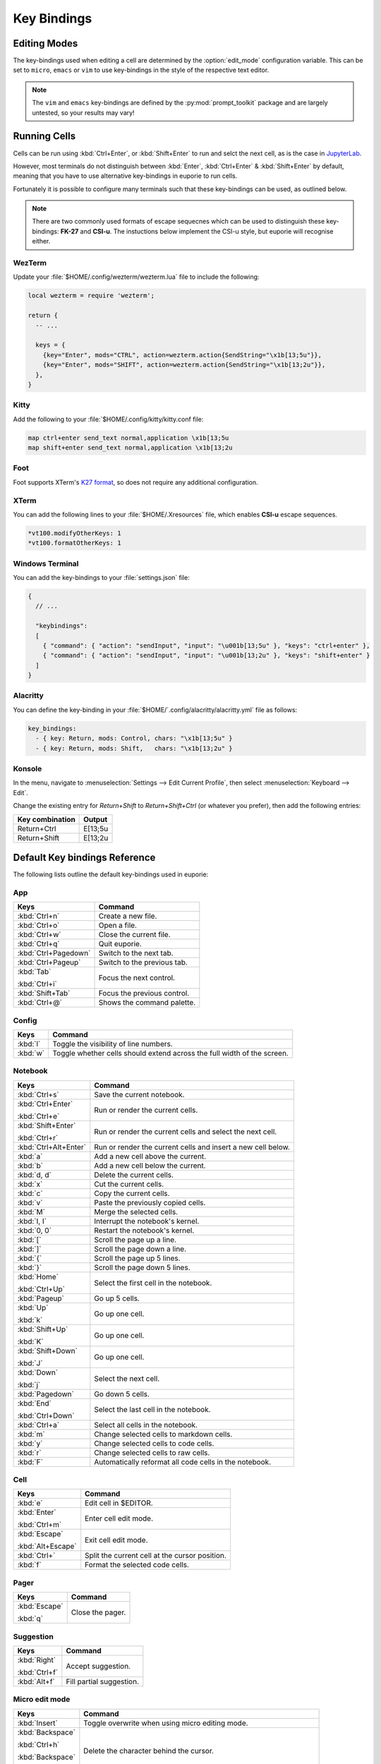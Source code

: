 ############
Key Bindings
############

*************
Editing Modes
*************

The key-bindings used when editing a cell are determined by the :option:`edit_mode` configuration variable. This can be set to ``micro``, ``emacs`` or ``vim`` to use key-bindings in the style of the respective text editor.

.. note:: The ``vim`` and ``emacs`` key-bindings are defined by the :py:mod:`prompt_toolkit` package and are largely untested, so your results may vary!

*************
Running Cells
*************

Cells can be run using :kbd:`Ctrl+Enter`, or :kbd:`Shift+Enter` to run and selct the next cell, as is the case in `JupyterLab <https://jupyter.org/>`_.

However, most terminals do not distinguish between :kbd:`Enter`, :kbd:`Ctrl+Enter` & :kbd:`Shift+Enter` by default, meaning that you have to use alternative key-bindings in euporie to run cells.

Fortunately it is possible to configure many terminals such that these key-bindings can be used, as outlined below.

.. note::
   There are two commonly used formats of escape sequecnes which can be used to distinguish these key-bindings: **FK-27** and **CSI-u**. The instuctions below implement the CSI-u style, but euporie will recognise either.

WezTerm
=======

Update your :file:`$HOME/.config/wezterm/wezterm.lua` file to include the following:

.. code-block:: lua

    local wezterm = require 'wezterm';

    return {
      -- ...

      keys = {
        {key="Enter", mods="CTRL", action=wezterm.action{SendString="\x1b[13;5u"}},
        {key="Enter", mods="SHIFT", action=wezterm.action{SendString="\x1b[13;2u"}},
      },
    }

Kitty
=====

Add the following to your :file:`$HOME/.config/kitty/kitty.conf file:

.. code-block::

   map ctrl+enter send_text normal,application \x1b[13;5u
   map shift+enter send_text normal,application \x1b[13;2u


Foot
====

Foot supports XTerm's `K27 format <https://invisible-island.net/xterm/modified-keys.html>`_, so does not require any additional configuration.

XTerm
=====

You can add the following lines to your :file:`$HOME/.Xresources` file, which enables **CSI-u** escape sequences.

.. code-block::

   *vt100.modifyOtherKeys: 1
   *vt100.formatOtherKeys: 1


Windows Terminal
================

You can add the key-bindings to your :file:`settings.json` file:

.. code-block:: javascript

   {
     // ...

     "keybindings":
     [
       { "command": { "action": "sendInput", "input": "\u001b[13;5u" }, "keys": "ctrl+enter" },
       { "command": { "action": "sendInput", "input": "\u001b[13;2u" }, "keys": "shift+enter" }
     ]
   }


Alacritty
=========

You can define the key-binding in your :file:`$HOME/`.config/alacritty/alacritty.yml` file as follows:

.. code-block:: yaml

    key_bindings:
      - { key: Return, mods: Control, chars: "\x1b[13;5u" }
      - { key: Return, mods: Shift,   chars: "\x1b[13;2u" }

Konsole
=======

In the menu, navigate to :menuselection:`Settings --> Edit Current Profile`, then select :menuselection:`Keyboard --> Edit`.

Change the existing entry for `Return+Shift` to `Return+Shift+Ctrl` (or whatever you prefer), then add the following entries:

+-----------------+-----------+
| Key combination | Output    |
+=================+===========+
| Return+Ctrl     | E\[13;5u  |
+-----------------+-----------+
| Return+Shift    | \E\[13;2u |
+-----------------+-----------+

******************************
Default Key bindings Reference
******************************

The following lists outline the default key-bindings used in euporie:

.. _keybinding-definitions-start:

App
===

+-----------------------+----------------------------------------------------------------------------------+
| Keys                  | Command                                                                          |
+=======================+==================================================================================+
| :kbd:`Ctrl+n`         | Create a new file.                                                               |
+-----------------------+----------------------------------------------------------------------------------+
| :kbd:`Ctrl+o`         | Open a file.                                                                     |
+-----------------------+----------------------------------------------------------------------------------+
| :kbd:`Ctrl+w`         | Close the current file.                                                          |
+-----------------------+----------------------------------------------------------------------------------+
| :kbd:`Ctrl+q`         | Quit euporie.                                                                    |
+-----------------------+----------------------------------------------------------------------------------+
| :kbd:`Ctrl+Pagedown`  | Switch to the next tab.                                                          |
+-----------------------+----------------------------------------------------------------------------------+
| :kbd:`Ctrl+Pageup`    | Switch to the previous tab.                                                      |
+-----------------------+----------------------------------------------------------------------------------+
| :kbd:`Tab`            | Focus the next control.                                                          |
|                       |                                                                                  |
| :kbd:`Ctrl+i`         |                                                                                  |
+-----------------------+----------------------------------------------------------------------------------+
| :kbd:`Shift+Tab`      | Focus the previous control.                                                      |
+-----------------------+----------------------------------------------------------------------------------+
| :kbd:`Ctrl+@`         | Shows the command palette.                                                       |
+-----------------------+----------------------------------------------------------------------------------+

Config
======

+-----------------------+----------------------------------------------------------------------------------+
| Keys                  | Command                                                                          |
+=======================+==================================================================================+
| :kbd:`l`              | Toggle the visibility of line numbers.                                           |
+-----------------------+----------------------------------------------------------------------------------+
| :kbd:`w`              | Toggle whether cells should extend across the full width of the screen.          |
+-----------------------+----------------------------------------------------------------------------------+

Notebook
========

+-----------------------+----------------------------------------------------------------------------------+
| Keys                  | Command                                                                          |
+=======================+==================================================================================+
| :kbd:`Ctrl+s`         | Save the current notebook.                                                       |
+-----------------------+----------------------------------------------------------------------------------+
| :kbd:`Ctrl+Enter`     | Run or render the current cells.                                                 |
|                       |                                                                                  |
| :kbd:`Ctrl+e`         |                                                                                  |
+-----------------------+----------------------------------------------------------------------------------+
| :kbd:`Shift+Enter`    | Run or render the current cells and select the next cell.                        |
|                       |                                                                                  |
| :kbd:`Ctrl+r`         |                                                                                  |
+-----------------------+----------------------------------------------------------------------------------+
| :kbd:`Ctrl+Alt+Enter` | Run or render the current cells and insert a new cell below.                     |
+-----------------------+----------------------------------------------------------------------------------+
| :kbd:`a`              | Add a new cell above the current.                                                |
+-----------------------+----------------------------------------------------------------------------------+
| :kbd:`b`              | Add a new cell below the current.                                                |
+-----------------------+----------------------------------------------------------------------------------+
| :kbd:`d, d`           | Delete the current cells.                                                        |
+-----------------------+----------------------------------------------------------------------------------+
| :kbd:`x`              | Cut the current cells.                                                           |
+-----------------------+----------------------------------------------------------------------------------+
| :kbd:`c`              | Copy the current cells.                                                          |
+-----------------------+----------------------------------------------------------------------------------+
| :kbd:`v`              | Paste the previously copied cells.                                               |
+-----------------------+----------------------------------------------------------------------------------+
| :kbd:`M`              | Merge the selected cells.                                                        |
+-----------------------+----------------------------------------------------------------------------------+
| :kbd:`I, I`           | Interrupt the notebook's kernel.                                                 |
+-----------------------+----------------------------------------------------------------------------------+
| :kbd:`0, 0`           | Restart the notebook's kernel.                                                   |
+-----------------------+----------------------------------------------------------------------------------+
| :kbd:`[`              | Scroll the page up a line.                                                       |
+-----------------------+----------------------------------------------------------------------------------+
| :kbd:`]`              | Scroll the page down a line.                                                     |
+-----------------------+----------------------------------------------------------------------------------+
| :kbd:`{`              | Scroll the page up 5 lines.                                                      |
+-----------------------+----------------------------------------------------------------------------------+
| :kbd:`}`              | Scroll the page down 5 lines.                                                    |
+-----------------------+----------------------------------------------------------------------------------+
| :kbd:`Home`           | Select the first cell in the notebook.                                           |
|                       |                                                                                  |
| :kbd:`Ctrl+Up`        |                                                                                  |
+-----------------------+----------------------------------------------------------------------------------+
| :kbd:`Pageup`         | Go up 5 cells.                                                                   |
+-----------------------+----------------------------------------------------------------------------------+
| :kbd:`Up`             | Go up one cell.                                                                  |
|                       |                                                                                  |
| :kbd:`k`              |                                                                                  |
+-----------------------+----------------------------------------------------------------------------------+
| :kbd:`Shift+Up`       | Go up one cell.                                                                  |
|                       |                                                                                  |
| :kbd:`K`              |                                                                                  |
+-----------------------+----------------------------------------------------------------------------------+
| :kbd:`Shift+Down`     | Go up one cell.                                                                  |
|                       |                                                                                  |
| :kbd:`J`              |                                                                                  |
+-----------------------+----------------------------------------------------------------------------------+
| :kbd:`Down`           | Select the next cell.                                                            |
|                       |                                                                                  |
| :kbd:`j`              |                                                                                  |
+-----------------------+----------------------------------------------------------------------------------+
| :kbd:`Pagedown`       | Go down 5 cells.                                                                 |
+-----------------------+----------------------------------------------------------------------------------+
| :kbd:`End`            | Select the last cell in the notebook.                                            |
|                       |                                                                                  |
| :kbd:`Ctrl+Down`      |                                                                                  |
+-----------------------+----------------------------------------------------------------------------------+
| :kbd:`Ctrl+a`         | Select all cells in the notebook.                                                |
+-----------------------+----------------------------------------------------------------------------------+
| :kbd:`m`              | Change selected cells to markdown cells.                                         |
+-----------------------+----------------------------------------------------------------------------------+
| :kbd:`y`              | Change selected cells to code cells.                                             |
+-----------------------+----------------------------------------------------------------------------------+
| :kbd:`r`              | Change selected cells to raw cells.                                              |
+-----------------------+----------------------------------------------------------------------------------+
| :kbd:`F`              | Automatically reformat all code cells in the notebook.                           |
+-----------------------+----------------------------------------------------------------------------------+

Cell
====

+-----------------------+----------------------------------------------------------------------------------+
| Keys                  | Command                                                                          |
+=======================+==================================================================================+
| :kbd:`e`              | Edit cell in $EDITOR.                                                            |
+-----------------------+----------------------------------------------------------------------------------+
| :kbd:`Enter`          | Enter cell edit mode.                                                            |
|                       |                                                                                  |
| :kbd:`Ctrl+m`         |                                                                                  |
+-----------------------+----------------------------------------------------------------------------------+
| :kbd:`Escape`         | Exit cell edit mode.                                                             |
|                       |                                                                                  |
| :kbd:`Alt+Escape`     |                                                                                  |
+-----------------------+----------------------------------------------------------------------------------+
| :kbd:`Ctrl+\`         | Split the current cell at the cursor position.                                   |
+-----------------------+----------------------------------------------------------------------------------+
| :kbd:`f`              | Format the selected code cells.                                                  |
+-----------------------+----------------------------------------------------------------------------------+

Pager
=====

+-----------------------+----------------------------------------------------------------------------------+
| Keys                  | Command                                                                          |
+=======================+==================================================================================+
| :kbd:`Escape`         | Close the pager.                                                                 |
|                       |                                                                                  |
| :kbd:`q`              |                                                                                  |
+-----------------------+----------------------------------------------------------------------------------+

Suggestion
==========

+-----------------------+----------------------------------------------------------------------------------+
| Keys                  | Command                                                                          |
+=======================+==================================================================================+
| :kbd:`Right`          | Accept suggestion.                                                               |
|                       |                                                                                  |
| :kbd:`Ctrl+f`         |                                                                                  |
+-----------------------+----------------------------------------------------------------------------------+
| :kbd:`Alt+f`          | Fill partial suggestion.                                                         |
+-----------------------+----------------------------------------------------------------------------------+

Micro edit mode
===============

+-----------------------+----------------------------------------------------------------------------------+
| Keys                  | Command                                                                          |
+=======================+==================================================================================+
| :kbd:`Insert`         | Toggle overwrite when using micro editing mode.                                  |
+-----------------------+----------------------------------------------------------------------------------+
| :kbd:`Backspace`      | Delete the character behind the cursor.                                          |
|                       |                                                                                  |
| :kbd:`Ctrl+h`         |                                                                                  |
|                       |                                                                                  |
| :kbd:`Backspace`      |                                                                                  |
|                       |                                                                                  |
| :kbd:`Ctrl+h`         |                                                                                  |
+-----------------------+----------------------------------------------------------------------------------+
| :kbd:`Ctrl+Left`      | Move back to the start of the current or previous word.                          |
|                       |                                                                                  |
| :kbd:`Alt+b`          |                                                                                  |
+-----------------------+----------------------------------------------------------------------------------+
| :kbd:`Ctrl+Right`     | Move forward to the end of the next word.                                        |
|                       |                                                                                  |
| :kbd:`Alt+f`          |                                                                                  |
+-----------------------+----------------------------------------------------------------------------------+
| :kbd:`Ctrl+Up`        | Move to the start of the buffer.                                                 |
|                       |                                                                                  |
| :kbd:`Ctrl+Home`      |                                                                                  |
+-----------------------+----------------------------------------------------------------------------------+
| :kbd:`Ctrl+Down`      | Move to the end of the buffer.                                                   |
|                       |                                                                                  |
| :kbd:`Ctrl+End`       |                                                                                  |
+-----------------------+----------------------------------------------------------------------------------+
| :kbd:`Pagedown`       | Scroll page down.                                                                |
+-----------------------+----------------------------------------------------------------------------------+
| :kbd:`Pageup`         | Scroll page up.                                                                  |
+-----------------------+----------------------------------------------------------------------------------+
| :kbd:`Left`           | Move back a character, or up a line.                                             |
+-----------------------+----------------------------------------------------------------------------------+
| :kbd:`Right`          | Move forward a character, or down a line.                                        |
+-----------------------+----------------------------------------------------------------------------------+
| :kbd:`Home`           | Move the cursor to the start of the line.                                        |
|                       |                                                                                  |
| :kbd:`Alt+Left`       |                                                                                  |
|                       |                                                                                  |
| :kbd:`Alt+a`          |                                                                                  |
+-----------------------+----------------------------------------------------------------------------------+
| :kbd:`End`            | Move the cursor to the end of the line.                                          |
|                       |                                                                                  |
| :kbd:`Alt+Right`      |                                                                                  |
|                       |                                                                                  |
| :kbd:`Alt+e`          |                                                                                  |
+-----------------------+----------------------------------------------------------------------------------+
| :kbd:`Alt+{`          | Move the cursor to the start of the current paragraph.                           |
+-----------------------+----------------------------------------------------------------------------------+
| :kbd:`Alt+}`          | Move the cursor to the end of the current paragraph.                             |
+-----------------------+----------------------------------------------------------------------------------+
| :kbd:`Ctrl+/`         | Comments or uncomments the current or selected lines.                            |
|                       |                                                                                  |
| :kbd:`Ctrl+_`         |                                                                                  |
+-----------------------+----------------------------------------------------------------------------------+
| :kbd:`"`              | Wraps the current selection with: ""                                             |
+-----------------------+----------------------------------------------------------------------------------+
| :kbd:`'`              | Wraps the current selection with: ''                                             |
+-----------------------+----------------------------------------------------------------------------------+
| :kbd:`(`              | Wraps the current selection with: ()                                             |
|                       |                                                                                  |
| :kbd:`)`              |                                                                                  |
+-----------------------+----------------------------------------------------------------------------------+
| :kbd:`{`              | Wraps the current selection with: {}                                             |
|                       |                                                                                  |
| :kbd:`}`              |                                                                                  |
+-----------------------+----------------------------------------------------------------------------------+
| :kbd:`[`              | Wraps the current selection with: []                                             |
|                       |                                                                                  |
| :kbd:`]`              |                                                                                  |
+-----------------------+----------------------------------------------------------------------------------+
| :kbd:`\``             | Wraps the current selection with: \`\`                                           |
+-----------------------+----------------------------------------------------------------------------------+
| :kbd:`*`              | Wraps the current selection with: **                                             |
+-----------------------+----------------------------------------------------------------------------------+
| :kbd:`_`              | Wraps the current selection with: __                                             |
+-----------------------+----------------------------------------------------------------------------------+
| :kbd:`Ctrl+d`         | Duplicate the current line.                                                      |
+-----------------------+----------------------------------------------------------------------------------+
| :kbd:`Ctrl+d`         | Duplicate the current line.                                                      |
+-----------------------+----------------------------------------------------------------------------------+
| :kbd:`Ctrl+v`         | Paste the clipboard contents, replacing any current selection.                   |
+-----------------------+----------------------------------------------------------------------------------+
| :kbd:`Ctrl+c`         | Adds the current selection to the clipboard.                                     |
+-----------------------+----------------------------------------------------------------------------------+
| :kbd:`Ctrl+x`         | Removes the current selection and adds it to the clipboard.                      |
+-----------------------+----------------------------------------------------------------------------------+
| :kbd:`Ctrl+k`         | Removes the current line adds it to the clipboard.                               |
+-----------------------+----------------------------------------------------------------------------------+
| :kbd:`Alt+Up`         | Move the current or selected lines up by one line.                               |
+-----------------------+----------------------------------------------------------------------------------+
| :kbd:`Alt+Down`       | Move the current or selected lines down by one line.                             |
+-----------------------+----------------------------------------------------------------------------------+
| :kbd:`Enter`          | Accept an input.                                                                 |
|                       |                                                                                  |
| :kbd:`Ctrl+m`         |                                                                                  |
+-----------------------+----------------------------------------------------------------------------------+
| :kbd:`Enter`          | Insert a new line, replacing any selection and indenting if appropriate.         |
|                       |                                                                                  |
| :kbd:`Ctrl+m`         |                                                                                  |
+-----------------------+----------------------------------------------------------------------------------+
| :kbd:`Tab`            | Inndent the current or selected lines.                                           |
|                       |                                                                                  |
| :kbd:`Ctrl+i`         |                                                                                  |
+-----------------------+----------------------------------------------------------------------------------+
| :kbd:`Shift+Tab`      | Unindent the current or selected lines.                                          |
+-----------------------+----------------------------------------------------------------------------------+
| :kbd:`Backspace`      | Unindent the current or selected lines.                                          |
|                       |                                                                                  |
| :kbd:`Ctrl+h`         |                                                                                  |
+-----------------------+----------------------------------------------------------------------------------+
| :kbd:`F4`             | Toggle the case of the current word or selection.                                |
+-----------------------+----------------------------------------------------------------------------------+
| :kbd:`Ctrl+z`         | Undo the last edit.                                                              |
+-----------------------+----------------------------------------------------------------------------------+
| :kbd:`Ctrl+y`         | Redo the last edit.                                                              |
+-----------------------+----------------------------------------------------------------------------------+
| :kbd:`Ctrl+a`         | Select all text.                                                                 |
+-----------------------+----------------------------------------------------------------------------------+
| :kbd:`Shift+Tab`      | Displays contextual help.                                                        |
+-----------------------+----------------------------------------------------------------------------------+
.. _keybinding-definitions-end:

